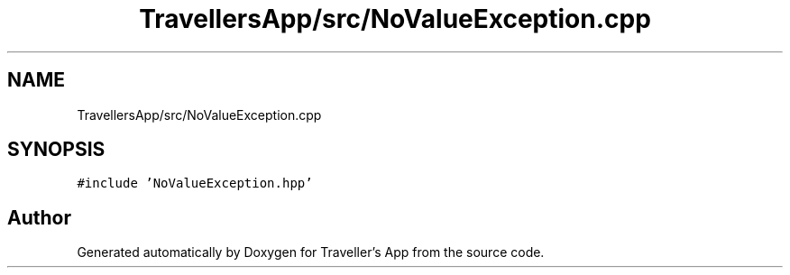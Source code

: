 .TH "TravellersApp/src/NoValueException.cpp" 3 "Wed Jun 10 2020" "Version 1.0" "Traveller's App" \" -*- nroff -*-
.ad l
.nh
.SH NAME
TravellersApp/src/NoValueException.cpp
.SH SYNOPSIS
.br
.PP
\fC#include 'NoValueException\&.hpp'\fP
.br

.SH "Author"
.PP 
Generated automatically by Doxygen for Traveller's App from the source code\&.
